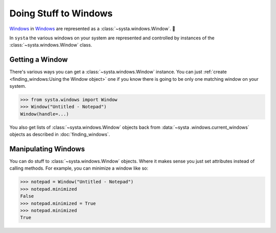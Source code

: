 Doing Stuff to Windows
======================

`Windows <https://en.wikipedia.org/wiki/Window_(computing)>`_ in `Windows <https://en
.wikipedia.org/wiki/Microsoft_Windows>`_ are represented as a
:class:`~systa.windows.Window`. 💩

In ``systa`` the various windows on your system are represented and controlled by
instances of the :class:`~systa.windows.Window` class.

Getting a Window
----------------

There's various ways you can get a :class:`~systa.windows.Window` instance.  You can just
:ref:`create <finding_windows:Using the Window object>` one if you know there is going
to be only one matching window on your system.

>>> from systa.windows import Window
>>> Window("Untitled - Notepad")
Window(handle=...)

You also get lists of :class:`~systa.windows.Window` objects back from :data:`~systa
.windows.current_windows` objects as
described in :doc:`finding_windows`.

Manipulating Windows
--------------------

You can do stuff to :class:`~systa.windows.Window` objects.  Where it makes sense you just set
attributes instead of calling methods. For example, you can minimize a window like so:

>>> notepad = Window("Untitled - Notepad")
>>> notepad.minimized
False
>>> notepad.minimized = True
>>> notepad.minimized
True
